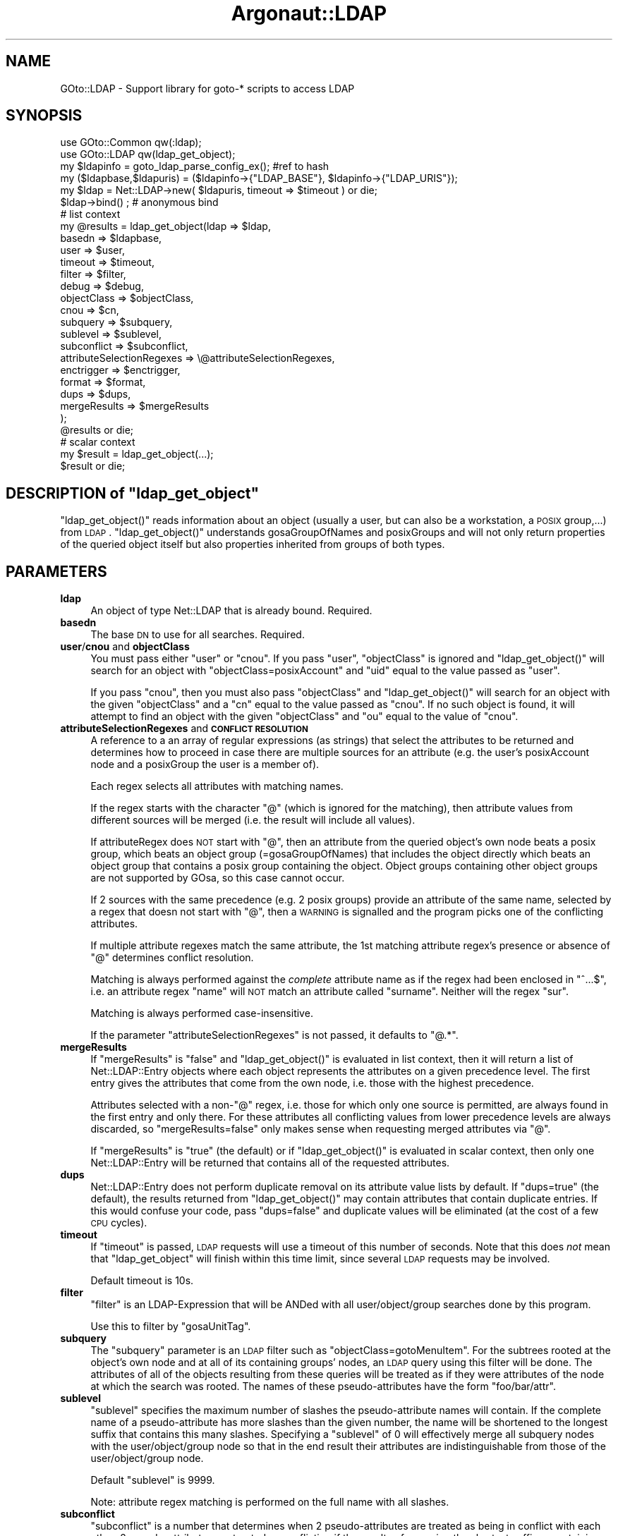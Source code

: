 .\" Automatically generated by Pod::Man 2.1801 (Pod::Simple 3.07)
.\"
.\" Standard preamble:
.\" ========================================================================
.de Sp \" Vertical space (when we can't use .PP)
.if t .sp .5v
.if n .sp
..
.de Vb \" Begin verbatim text
.ft CW
.nf
.ne \\$1
..
.de Ve \" End verbatim text
.ft R
.fi
..
.\" Set up some character translations and predefined strings.  \*(-- will
.\" give an unbreakable dash, \*(PI will give pi, \*(L" will give a left
.\" double quote, and \*(R" will give a right double quote.  \*(C+ will
.\" give a nicer C++.  Capital omega is used to do unbreakable dashes and
.\" therefore won't be available.  \*(C` and \*(C' expand to `' in nroff,
.\" nothing in troff, for use with C<>.
.tr \(*W-
.ds C+ C\v'-.1v'\h'-1p'\s-2+\h'-1p'+\s0\v'.1v'\h'-1p'
.ie n \{\
.    ds -- \(*W-
.    ds PI pi
.    if (\n(.H=4u)&(1m=24u) .ds -- \(*W\h'-12u'\(*W\h'-12u'-\" diablo 10 pitch
.    if (\n(.H=4u)&(1m=20u) .ds -- \(*W\h'-12u'\(*W\h'-8u'-\"  diablo 12 pitch
.    ds L" ""
.    ds R" ""
.    ds C` ""
.    ds C' ""
'br\}
.el\{\
.    ds -- \|\(em\|
.    ds PI \(*p
.    ds L" ``
.    ds R" ''
'br\}
.\"
.\" Escape single quotes in literal strings from groff's Unicode transform.
.ie \n(.g .ds Aq \(aq
.el       .ds Aq '
.\"
.\" If the F register is turned on, we'll generate index entries on stderr for
.\" titles (.TH), headers (.SH), subsections (.SS), items (.Ip), and index
.\" entries marked with X<> in POD.  Of course, you'll have to process the
.\" output yourself in some meaningful fashion.
.ie \nF \{\
.    de IX
.    tm Index:\\$1\t\\n%\t"\\$2"
..
.    nr % 0
.    rr F
.\}
.el \{\
.    de IX
..
.\}
.\"
.\" Accent mark definitions (@(#)ms.acc 1.5 88/02/08 SMI; from UCB 4.2).
.\" Fear.  Run.  Save yourself.  No user-serviceable parts.
.    \" fudge factors for nroff and troff
.if n \{\
.    ds #H 0
.    ds #V .8m
.    ds #F .3m
.    ds #[ \f1
.    ds #] \fP
.\}
.if t \{\
.    ds #H ((1u-(\\\\n(.fu%2u))*.13m)
.    ds #V .6m
.    ds #F 0
.    ds #[ \&
.    ds #] \&
.\}
.    \" simple accents for nroff and troff
.if n \{\
.    ds ' \&
.    ds ` \&
.    ds ^ \&
.    ds , \&
.    ds ~ ~
.    ds /
.\}
.if t \{\
.    ds ' \\k:\h'-(\\n(.wu*8/10-\*(#H)'\'\h"|\\n:u"
.    ds ` \\k:\h'-(\\n(.wu*8/10-\*(#H)'\`\h'|\\n:u'
.    ds ^ \\k:\h'-(\\n(.wu*10/11-\*(#H)'^\h'|\\n:u'
.    ds , \\k:\h'-(\\n(.wu*8/10)',\h'|\\n:u'
.    ds ~ \\k:\h'-(\\n(.wu-\*(#H-.1m)'~\h'|\\n:u'
.    ds / \\k:\h'-(\\n(.wu*8/10-\*(#H)'\z\(sl\h'|\\n:u'
.\}
.    \" troff and (daisy-wheel) nroff accents
.ds : \\k:\h'-(\\n(.wu*8/10-\*(#H+.1m+\*(#F)'\v'-\*(#V'\z.\h'.2m+\*(#F'.\h'|\\n:u'\v'\*(#V'
.ds 8 \h'\*(#H'\(*b\h'-\*(#H'
.ds o \\k:\h'-(\\n(.wu+\w'\(de'u-\*(#H)/2u'\v'-.3n'\*(#[\z\(de\v'.3n'\h'|\\n:u'\*(#]
.ds d- \h'\*(#H'\(pd\h'-\w'~'u'\v'-.25m'\f2\(hy\fP\v'.25m'\h'-\*(#H'
.ds D- D\\k:\h'-\w'D'u'\v'-.11m'\z\(hy\v'.11m'\h'|\\n:u'
.ds th \*(#[\v'.3m'\s+1I\s-1\v'-.3m'\h'-(\w'I'u*2/3)'\s-1o\s+1\*(#]
.ds Th \*(#[\s+2I\s-2\h'-\w'I'u*3/5'\v'-.3m'o\v'.3m'\*(#]
.ds ae a\h'-(\w'a'u*4/10)'e
.ds Ae A\h'-(\w'A'u*4/10)'E
.    \" corrections for vroff
.if v .ds ~ \\k:\h'-(\\n(.wu*9/10-\*(#H)'\s-2\u~\d\s+2\h'|\\n:u'
.if v .ds ^ \\k:\h'-(\\n(.wu*10/11-\*(#H)'\v'-.4m'^\v'.4m'\h'|\\n:u'
.    \" for low resolution devices (crt and lpr)
.if \n(.H>23 .if \n(.V>19 \
\{\
.    ds : e
.    ds 8 ss
.    ds o a
.    ds d- d\h'-1'\(ga
.    ds D- D\h'-1'\(hy
.    ds th \o'bp'
.    ds Th \o'LP'
.    ds ae ae
.    ds Ae AE
.\}
.rm #[ #] #H #V #F C
.\" ========================================================================
.\"
.IX Title "Argonaut::LDAP 3"
.TH Argonaut::LDAP 3 "2011-08-17" "Argonaut 1.0" "Argonaut Documentation"
.\" For nroff, turn off justification.  Always turn off hyphenation; it makes
.\" way too many mistakes in technical documents.
.if n .ad l
.nh
.SH "NAME"
GOto::LDAP \- Support library for goto\-* scripts to access LDAP
.SH "SYNOPSIS"
.IX Header "SYNOPSIS"
.Vb 2
\&  use GOto::Common qw(:ldap);
\&  use GOto::LDAP qw(ldap_get_object);
\& 
\&  my $ldapinfo = goto_ldap_parse_config_ex(); #ref to hash
\&  my ($ldapbase,$ldapuris) = ($ldapinfo\->{"LDAP_BASE"}, $ldapinfo\->{"LDAP_URIS"});
\& 
\&  my $ldap = Net::LDAP\->new( $ldapuris, timeout => $timeout ) or die; 
\&  $ldap\->bind() ;  # anonymous bind
\&
\&   # list context
\&  my @results = ldap_get_object(ldap => $ldap,
\&                                basedn => $ldapbase,
\&                                user => $user,
\&                                timeout => $timeout,
\&                                filter => $filter,
\&                                debug => $debug,
\&                                objectClass => $objectClass,
\&                                cnou => $cn,
\&                                subquery => $subquery,
\&                                sublevel => $sublevel,
\&                                subconflict => $subconflict,
\&                                attributeSelectionRegexes => \e@attributeSelectionRegexes,
\&                                enctrigger => $enctrigger,
\&                                format => $format,
\&                                dups => $dups,
\&                                mergeResults => $mergeResults
\&                );
\&
\&  @results or die;
\&  
\&   # scalar context
\&  my $result = ldap_get_object(...);
\&  $result or die;
.Ve
.ie n .SH "DESCRIPTION of ""ldap_get_object"""
.el .SH "DESCRIPTION of \f(CWldap_get_object\fP"
.IX Header "DESCRIPTION of ldap_get_object"
\&\f(CW\*(C`ldap_get_object()\*(C'\fR reads information about an object (usually a user, but can also be a
workstation, a \s-1POSIX\s0 group,...) from \s-1LDAP\s0. \f(CW\*(C`ldap_get_object()\*(C'\fR understands gosaGroupOfNames and
posixGroups and will not only return properties of the queried object itself but also properties 
inherited from groups of both types.
.SH "PARAMETERS"
.IX Header "PARAMETERS"
.IP "\fBldap\fR" 4
.IX Item "ldap"
An object of type Net::LDAP that is already bound. Required.
.IP "\fBbasedn\fR" 4
.IX Item "basedn"
The base \s-1DN\s0 to use for all searches. Required.
.IP "\fBuser\fR/\fBcnou\fR and \fBobjectClass\fR" 4
.IX Item "user/cnou and objectClass"
You must pass either \f(CW\*(C`user\*(C'\fR or \f(CW\*(C`cnou\*(C'\fR. 
If you pass \f(CW\*(C`user\*(C'\fR, \f(CW\*(C`objectClass\*(C'\fR is ignored and \f(CW\*(C`ldap_get_object()\*(C'\fR will search for an object
with \f(CW\*(C`objectClass=posixAccount\*(C'\fR and \f(CW\*(C`uid\*(C'\fR equal to the value passed as \f(CW\*(C`user\*(C'\fR.
.Sp
If you pass \f(CW\*(C`cnou\*(C'\fR, then you must also pass \f(CW\*(C`objectClass\*(C'\fR and  \f(CW\*(C`ldap_get_object()\*(C'\fR will
search for an object with the given \f(CW\*(C`objectClass\*(C'\fR and a \f(CW\*(C`cn\*(C'\fR equal to the value passed as \f(CW\*(C`cnou\*(C'\fR. If
no such object is found, it will attempt to find an object with the given \f(CW\*(C`objectClass\*(C'\fR and
\&\f(CW\*(C`ou\*(C'\fR equal to the value of \f(CW\*(C`cnou\*(C'\fR.
.IP "\fBattributeSelectionRegexes\fR and \fB\s-1CONFLICT\s0 \s-1RESOLUTION\s0\fR" 4
.IX Item "attributeSelectionRegexes and CONFLICT RESOLUTION"
A reference to a an array of regular expressions (as strings) that select the attributes to be returned
and determines how to proceed in case there are multiple sources for an attribute 
(e.g. the user's posixAccount node and a posixGroup the user is a member of).
.Sp
Each regex selects all attributes with matching names.
.Sp
If the regex starts with the character \f(CW\*(C`@\*(C'\fR (which is ignored for the matching), 
then attribute values from different sources will be merged (i.e. the result will include all values).
.Sp
If attributeRegex does \s-1NOT\s0 start with \f(CW\*(C`@\*(C'\fR, then an attribute from the queried object's own node
beats a posix group, which beats an object group (=gosaGroupOfNames) that
includes the object directly which beats an object group that contains a posix group containing
the object. Object groups containing other object groups are not supported by GOsa, so this
case cannot occur.
.Sp
If 2 sources with the same precedence (e.g. 2 posix groups) provide an attribute
of the same name, selected by a regex that doesn not start with \f(CW\*(C`@\*(C'\fR, then
a \s-1WARNING\s0 is signalled and the program picks one of the conflicting attributes.
.Sp
If multiple attribute regexes match the same attribute, the 1st matching
attribute regex's presence or absence of \f(CW\*(C`@\*(C'\fR determines conflict resolution.
.Sp
Matching is always performed against the \fIcomplete\fR attribute name as if the regex had
been enclosed in \f(CW\*(C`^...$\*(C'\fR, i.e.
an attribute regex \f(CW\*(C`name\*(C'\fR will \s-1NOT\s0 match an attribute called \f(CW\*(C`surname\*(C'\fR. Neither will the regex
\&\f(CW\*(C`sur\*(C'\fR.
.Sp
Matching is always performed case-insensitive.
.Sp
If the parameter \f(CW\*(C`attributeSelectionRegexes\*(C'\fR is not passed, it defaults to \f(CW\*(C`@.*\*(C'\fR.
.IP "\fBmergeResults\fR" 4
.IX Item "mergeResults"
If \f(CW\*(C`mergeResults\*(C'\fR is \f(CW\*(C`false\*(C'\fR and \f(CW\*(C`ldap_get_object()\*(C'\fR is evaluated in list context, then it
will return a list of Net::LDAP::Entry objects where each object represents the attributes on a given
precedence level. The first entry gives the attributes that come from the own node, i.e. those with
the highest precedence.
.Sp
Attributes selected with a non\-\f(CW\*(C`@\*(C'\fR regex, i.e. those for which only one source is permitted, are always
found in the first entry and only there. For these attributes all conflicting values from lower precedence
levels are always discarded, so \f(CW\*(C`mergeResults=false\*(C'\fR only makes sense when requesting
merged attributes via \f(CW\*(C`@\*(C'\fR.
.Sp
If \f(CW\*(C`mergeResults\*(C'\fR is \f(CW\*(C`true\*(C'\fR (the default) or if \f(CW\*(C`ldap_get_object()\*(C'\fR is evaluated in scalar context,
then only one Net::LDAP::Entry will be returned that contains all of the requested attributes.
.IP "\fBdups\fR" 4
.IX Item "dups"
Net::LDAP::Entry does not perform duplicate removal on its attribute value lists by default.
If \f(CW\*(C`dups=true\*(C'\fR (the default), the results returned from \f(CW\*(C`ldap_get_object()\*(C'\fR may contain attributes that contain 
duplicate entries. If this would confuse your code, pass \f(CW\*(C`dups=false\*(C'\fR and duplicate values will be
eliminated (at the cost of a few \s-1CPU\s0 cycles).
.IP "\fBtimeout\fR" 4
.IX Item "timeout"
If \f(CW\*(C`timeout\*(C'\fR is passed, \s-1LDAP\s0 requests will use a timeout of this number of seconds.
Note that this does \fInot\fR mean that \f(CW\*(C`ldap_get_object\*(C'\fR will finish
within this time limit, since several \s-1LDAP\s0 requests may be involved.
.Sp
Default timeout is 10s.
.IP "\fBfilter\fR" 4
.IX Item "filter"
\&\f(CW\*(C`filter\*(C'\fR is an LDAP-Expression that will be ANDed with all user/object/group
searches done by this program.
.Sp
Use this to filter by \f(CW\*(C`gosaUnitTag\*(C'\fR.
.IP "\fBsubquery\fR" 4
.IX Item "subquery"
The \f(CW\*(C`subquery\*(C'\fR parameter is an \s-1LDAP\s0 filter such as \f(CW\*(C`objectClass=gotoMenuItem\*(C'\fR. For the subtrees
rooted at the object's own
node and at all of its containing groups' nodes, an \s-1LDAP\s0 query using this filter will be done.
The attributes of all of the objects resulting from these queries will be treated as if they
were attributes of the node at which the search was rooted. The names of these pseudo-attributes  
have the form \f(CW\*(C`foo/bar/attr\*(C'\fR.
.IP "\fBsublevel\fR" 4
.IX Item "sublevel"
\&\f(CW\*(C`sublevel\*(C'\fR specifies the maximum number of slashes the pseudo-attribute
names will contain. If the complete name of a pseudo-attribute 
has more slashes than the given number, the name will be shortened to the longest
suffix that contains this many slashes. Specifying a \f(CW\*(C`sublevel\*(C'\fR of 0 will
effectively merge all subquery nodes with the user/object/group node
so that in the end result their attributes are indistinguishable from
those of the user/object/group node.
.Sp
Default \f(CW\*(C`sublevel\*(C'\fR is 9999.
.Sp
Note: attribute regex matching is performed on the full name with all slashes.
.IP "\fBsubconflict\fR" 4
.IX Item "subconflict"
\&\f(CW\*(C`subconflict\*(C'\fR is a number that determines when 2 pseudo-attributes are treated as being
in conflict with each other. 2 pseudo-attributes are treated as
conflicting if the results of removing the shortest suffixes containing
\&\f(CW\*(C`subconflict\*(C'\fR slashes from their names (shortened according to \f(CW\*(C`sublevel\*(C'\fR) 
are identical. E.g. with \f(CW\*(C`subconflict=0\*(C'\fR
the pseudo-attributes \f(CW\*(C`foo/bar\*(C'\fR and \f(CW\*(C`foo/zoo\*(C'\fR are not conflicting,
whereas with \f(CW\*(C`subconflict=1\*(C'\fR they are. Default \f(CW\*(C`subconflict\*(C'\fR is 1.
.IP "\fBdebug\fR" 4
.IX Item "debug"
If \f(CW\*(C`debug\*(C'\fR is \f(CW\*(C`true\*(C'\fR, then lots of debug output (mostly all of the nodes considered in
constructing the result) is printed to stdout.
.IP "\fBenctrigger\fR" 4
.IX Item "enctrigger"
This parameter is only relevant when \f(CW\*(C`debug\*(C'\fR is \f(CW\*(C`true\*(C'\fR. It affects the way, attribute values
are printed. If \f(CW\*(C`enctrigger\*(C'\fR is passed, it is interpreted as a regular expression and all DNs and attribute 
values will be tested against this regex. Whenever a value matches, it will be output
base64 encoded. Matching is performed case-sensitive and unless ^ and $ are
used in the regex, matching substrings are enough to trigger encoding.
.Sp
If no \f(CW\*(C`enctrigger\*(C'\fR is specified, the default \f(CW\*(C`[\ex00\-\ex1f]\*(C'\fR is used (i.e. base64
encoding will be used whenever a value contains a control character).
If you pass \f(CW\*(C`enctrigger=none\*(C'\fR, encoding will be completely disabled.
.IP "\fBformat\fR" 4
.IX Item "format"
This parameter is only relevant when \f(CW\*(C`debug\*(C'\fR is \f(CW\*(C`true\*(C'\fR. It affects the way, attribute values
are printed. Format \f(CW"a:v"\fR means to print 
\&\f(CW\*(C`attributeName: value\*(C'\fR pairs. Format \f(CW\*(C`v\*(C'\fR means to print the values only.
